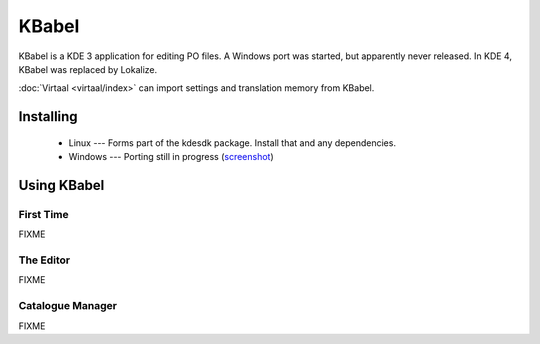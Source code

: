 
.. _../pages/guide/kbabel#kbabel:

KBabel
******

KBabel is a KDE 3 application for editing PO files.  A Windows port was started, but apparently never released.  In KDE 4, KBabel was replaced by Lokalize.

:doc:`Virtaal <virtaal/index>` can import settings and translation memory from KBabel. 

.. _../pages/guide/kbabel#installing:

Installing
==========

  * Linux --- Forms part of the kdesdk package.  Install that and any dependencies. 
  * Windows --- Porting still in progress (`screenshot <http://iidea.pl/~js/qkw/2004-11-25-kbabel_win32.png>`_)

.. _../pages/guide/kbabel#using_kbabel:

Using KBabel
============

.. _../pages/guide/kbabel#first_time:

First Time
----------

FIXME

.. _../pages/guide/kbabel#the_editor:

The Editor
----------

FIXME

.. _../pages/guide/kbabel#catalogue_manager:

Catalogue Manager
-----------------

FIXME
